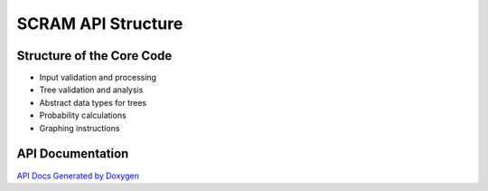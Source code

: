 ##############################################
SCRAM API Structure
##############################################

Structure of the Core Code
===========================

- Input validation and processing
- Tree validation and analysis
- Abstract data types for trees
- Probability calculations
- Graphing instructions

API Documentation
==================
`API Docs Generated by Doxygen`_

.. _`API Docs Generated by Doxygen`:
    http://rakhimov.github.io/SCRAM/api/index.html
